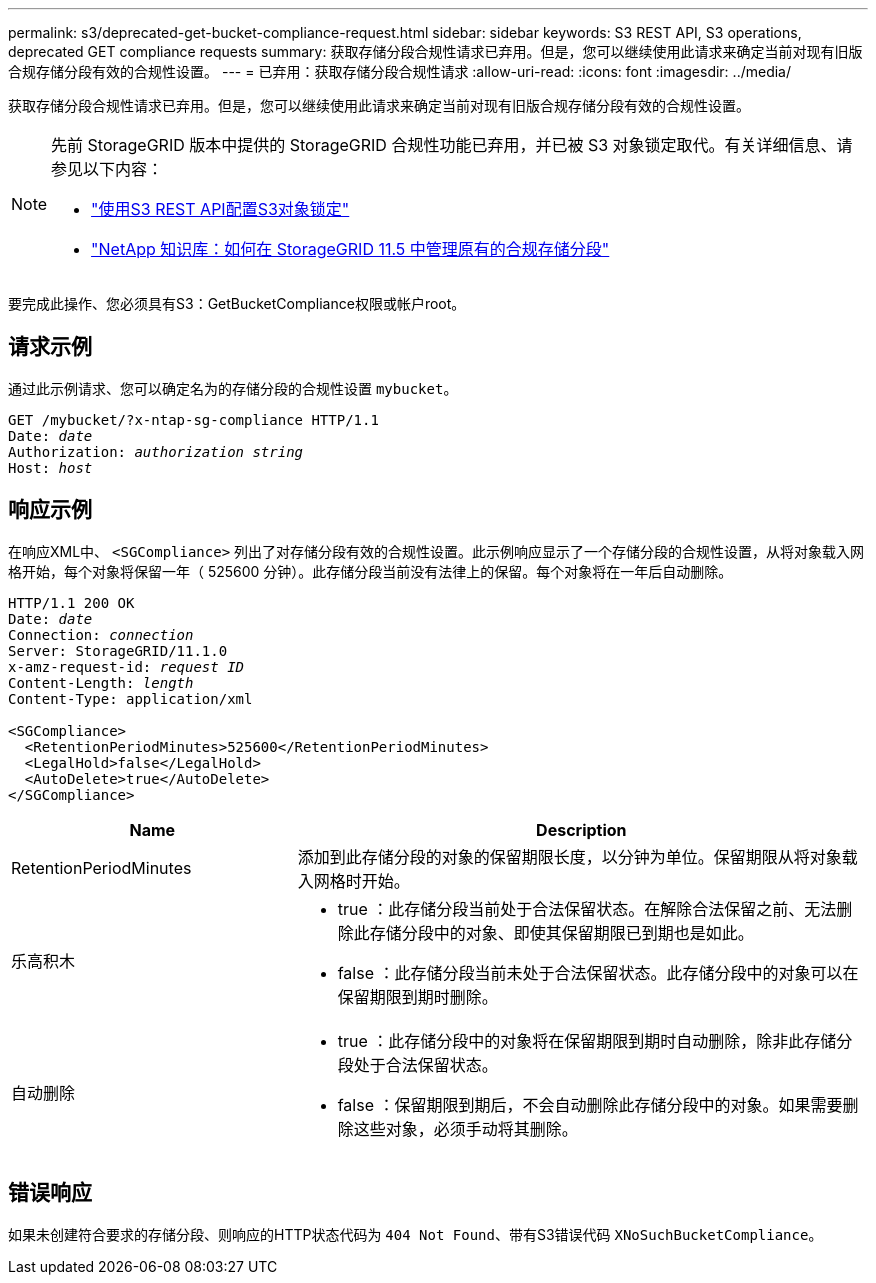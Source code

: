 ---
permalink: s3/deprecated-get-bucket-compliance-request.html 
sidebar: sidebar 
keywords: S3 REST API, S3 operations, deprecated GET compliance requests 
summary: 获取存储分段合规性请求已弃用。但是，您可以继续使用此请求来确定当前对现有旧版合规存储分段有效的合规性设置。 
---
= 已弃用：获取存储分段合规性请求
:allow-uri-read: 
:icons: font
:imagesdir: ../media/


[role="lead"]
获取存储分段合规性请求已弃用。但是，您可以继续使用此请求来确定当前对现有旧版合规存储分段有效的合规性设置。

[NOTE]
====
先前 StorageGRID 版本中提供的 StorageGRID 合规性功能已弃用，并已被 S3 对象锁定取代。有关详细信息、请参见以下内容：

* link:../s3/use-s3-api-for-s3-object-lock.html["使用S3 REST API配置S3对象锁定"]
* https://kb.netapp.com/Advice_and_Troubleshooting/Hybrid_Cloud_Infrastructure/StorageGRID/How_to_manage_legacy_Compliant_buckets_in_StorageGRID_11.5["NetApp 知识库：如何在 StorageGRID 11.5 中管理原有的合规存储分段"^]


====
要完成此操作、您必须具有S3：GetBucketCompliance权限或帐户root。



== 请求示例

通过此示例请求、您可以确定名为的存储分段的合规性设置 `mybucket`。

[listing, subs="specialcharacters,quotes"]
----
GET /mybucket/?x-ntap-sg-compliance HTTP/1.1
Date: _date_
Authorization: _authorization string_
Host: _host_
----


== 响应示例

在响应XML中、 `<SGCompliance>` 列出了对存储分段有效的合规性设置。此示例响应显示了一个存储分段的合规性设置，从将对象载入网格开始，每个对象将保留一年（ 525600 分钟）。此存储分段当前没有法律上的保留。每个对象将在一年后自动删除。

[listing, subs="specialcharacters,quotes"]
----
HTTP/1.1 200 OK
Date: _date_
Connection: _connection_
Server: StorageGRID/11.1.0
x-amz-request-id: _request ID_
Content-Length: _length_
Content-Type: application/xml

<SGCompliance>
  <RetentionPeriodMinutes>525600</RetentionPeriodMinutes>
  <LegalHold>false</LegalHold>
  <AutoDelete>true</AutoDelete>
</SGCompliance>
----
[cols="1a,2a"]
|===
| Name | Description 


 a| 
RetentionPeriodMinutes
 a| 
添加到此存储分段的对象的保留期限长度，以分钟为单位。保留期限从将对象载入网格时开始。



 a| 
乐高积木
 a| 
* true ：此存储分段当前处于合法保留状态。在解除合法保留之前、无法删除此存储分段中的对象、即使其保留期限已到期也是如此。
* false ：此存储分段当前未处于合法保留状态。此存储分段中的对象可以在保留期限到期时删除。




 a| 
自动删除
 a| 
* true ：此存储分段中的对象将在保留期限到期时自动删除，除非此存储分段处于合法保留状态。
* false ：保留期限到期后，不会自动删除此存储分段中的对象。如果需要删除这些对象，必须手动将其删除。


|===


== 错误响应

如果未创建符合要求的存储分段、则响应的HTTP状态代码为 `404 Not Found`、带有S3错误代码 `XNoSuchBucketCompliance`。
